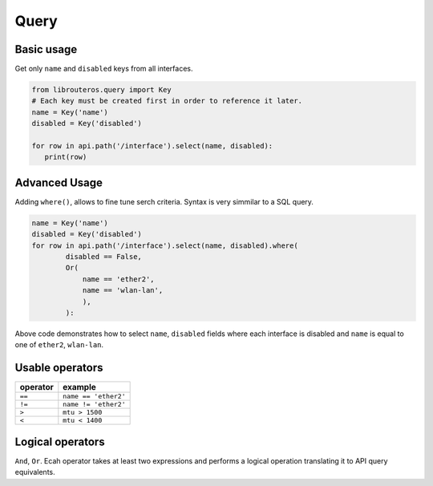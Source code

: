 Query
=====

Basic usage
-----------
Get only ``name`` and ``disabled`` keys from all interfaces.

.. code-block:: python

   from librouteros.query import Key
   # Each key must be created first in order to reference it later.
   name = Key('name')
   disabled = Key('disabled')

   for row in api.path('/interface').select(name, disabled):
      print(row)

Advanced Usage
--------------
Adding ``where()``, allows to fine tune serch criteria.
Syntax is very simmilar to a SQL query.

.. code-block:: python

   name = Key('name')
   disabled = Key('disabled')
   for row in api.path('/interface').select(name, disabled).where(
           disabled == False,
           Or(
               name == 'ether2',
               name == 'wlan-lan',
               ),
           ):

Above code demonstrates how to select ``name``, ``disabled`` fields where each interface is disabled
and ``name`` is equal to one of ``ether2``, ``wlan-lan``.

Usable operators
----------------
======== =========
operator example
======== =========
``==``   ``name == 'ether2'``
``!=``   ``name != 'ether2'``
``>``    ``mtu > 1500``
``<``    ``mtu < 1400``
======== =========


Logical operators
-----------------
``And``, ``Or``. Ecah operator takes at least two expressions and performs a logical operation translating it to API
query equivalents.

